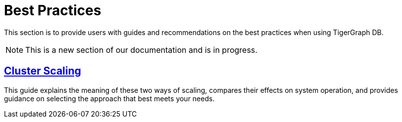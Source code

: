 = Best Practices

This section is to provide users with guides and recommendations on the best practices when using TigerGraph DB.

[NOTE]
====
This is a new section of our documentation and is in progress.
====

== xref:additional-resources:best-practice-guides/best-prac-scaling-clusters.adoc[Cluster Scaling]

This guide explains the meaning of these two ways of scaling, compares their effects on system operation, and provides guidance on selecting the approach that best meets your needs.
